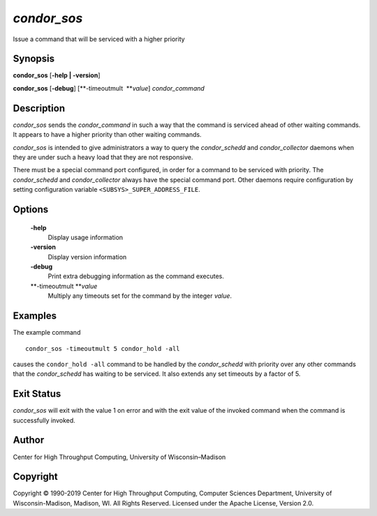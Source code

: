       

*condor\_sos*
=============

Issue a command that will be serviced with a higher priority

Synopsis
--------

**condor\_sos** [**-help \| -version**\ ]

**condor\_sos** [**-debug**\ ] [**-timeoutmult  **\ *value*]
*condor\_command*

Description
-----------

*condor\_sos* sends the *condor\_command* in such a way that the command
is serviced ahead of other waiting commands. It appears to have a higher
priority than other waiting commands.

*condor\_sos* is intended to give administrators a way to query the
*condor\_schedd* and *condor\_collector* daemons when they are under
such a heavy load that they are not responsive.

There must be a special command port configured, in order for a command
to be serviced with priority. The *condor\_schedd* and
*condor\_collector* always have the special command port. Other daemons
require configuration by setting configuration variable
``<SUBSYS>_SUPER_ADDRESS_FILE``.

Options
-------

 **-help**
    Display usage information
 **-version**
    Display version information
 **-debug**
    Print extra debugging information as the command executes.
 **-timeoutmult **\ *value*
    Multiply any timeouts set for the command by the integer *value*.

Examples
--------

The example command

::

      condor_sos -timeoutmult 5 condor_hold -all

causes the ``condor_hold -all`` command to be handled by the
*condor\_schedd* with priority over any other commands that the
*condor\_schedd* has waiting to be serviced. It also extends any set
timeouts by a factor of 5.

Exit Status
-----------

*condor\_sos* will exit with the value 1 on error and with the exit
value of the invoked command when the command is successfully invoked.

Author
------

Center for High Throughput Computing, University of Wisconsin–Madison

Copyright
---------

Copyright © 1990-2019 Center for High Throughput Computing, Computer
Sciences Department, University of Wisconsin-Madison, Madison, WI. All
Rights Reserved. Licensed under the Apache License, Version 2.0.

      

